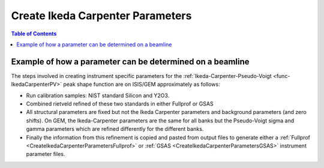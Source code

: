 .. _CreateIkedaCarpenterParameters:

Create Ikeda Carpenter Parameters
=================================

.. contents:: Table of Contents
  :local:

Example of how a parameter can be determined on a beamline
----------------------------------------------------------

The steps involved in creating instrument specific parameters for the :ref:`Ikeda-Carpenter-Pseudo-Voigt <func-IkedaCarpenterPV>` peak shape function are on ISIS/GEM approximately as follows:

- Run calibration samples: NIST standard Silicon and Y2O3.
- Combined rietveld refined of these two standards in either Fullprof or GSAS
- All structural parameters are fixed but not the Ikeda Carpenter parameters and background parameters (and zero shifts).
  On GEM, the Ikeda-Carpenter parameters are the same for all banks but the Pseudo-Voigt sigma and gamma parameters which are refined differently for the different banks.
- Finally the information from this refinement is copied and pasted from output files to generate either a :ref:`Fullprof <CreateIkedaCarpenterParametersFullprof>` or :ref:`GSAS <CreateIkedaCarpenterParametersGSAS>` instrument parameter files.

.. categories:: Techniques
